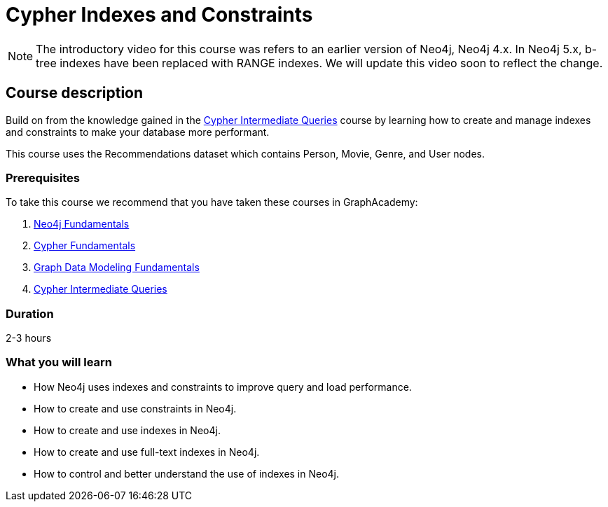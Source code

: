 = Cypher Indexes and Constraints
:categories: cypher:4
:usecase: recommendations
:caption: Make your graph more performant with Cypher constraints and indexes
:status: active
:duration: 2-3 hours
:video: https://www.youtube.com/embed/nzQpgMUj2DE

//https://youtu.be/nzQpgMUj2DE

[NOTE]
The introductory video for this course was refers to an earlier version of Neo4j, Neo4j 4.x.
In Neo4j 5.x, b-tree indexes have been replaced with RANGE indexes.
We will update this video soon to reflect the change.

== Course description


Build on from the knowledge gained in the link:/courses/cypher-intermediate-queries/[Cypher Intermediate Queries] course by learning how to create and manage indexes and constraints to make your database more performant.

This course uses the Recommendations dataset which contains Person, Movie, Genre, and User nodes.

=== Prerequisites

To take this course we recommend that you have taken these courses in GraphAcademy:

. link:/courses/neo4j-fundamentals/[Neo4j Fundamentals^]
. link:/courses/cypher-fundamentals/[Cypher Fundamentals^]
. link:/courses/modeling-fundamentals/[Graph Data Modeling Fundamentals^]
. link:/courses/cypher-intermediate-queries/[Cypher Intermediate Queries^]

=== Duration

2-3 hours

[.learn]
=== What you will learn

* How Neo4j uses indexes and constraints to improve query  and load performance.
* How to create and use constraints in Neo4j.
* How to create and use indexes in Neo4j.
* How to create and use full-text indexes in Neo4j.
* How to control and better understand the use of indexes in Neo4j.
